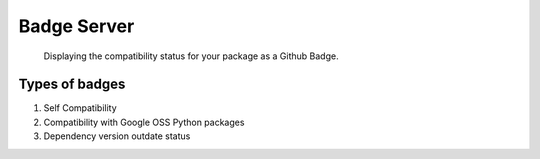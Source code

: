 Badge Server
============

    Displaying the compatibility status for your package as a Github Badge.

Types of badges
---------------

1. Self Compatibility
2. Compatibility with Google OSS Python packages
3. Dependency version outdate status